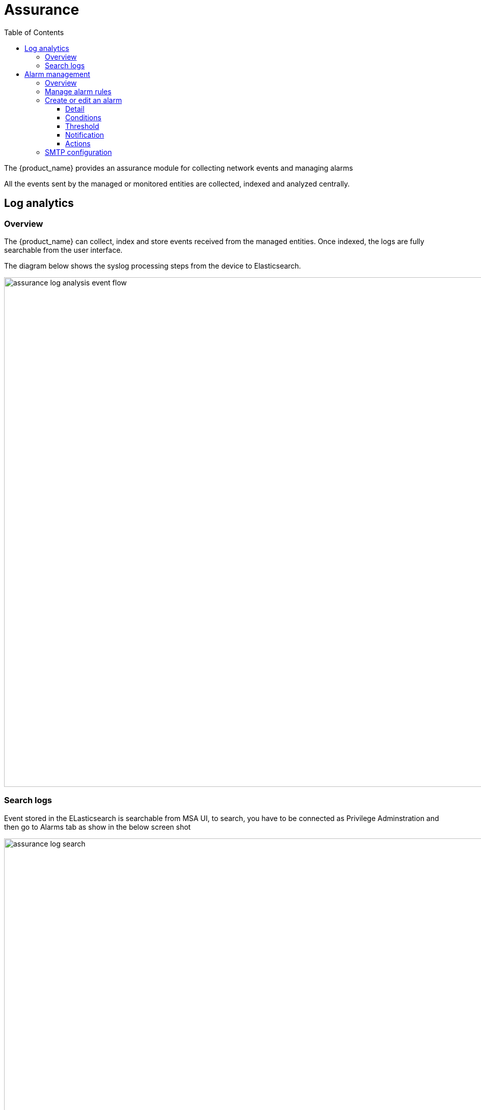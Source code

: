 = Assurance
:doctype: book
:imagesdir: ./resources/
ifdef::env-github,env-browser[:outfilesuffix: .adoc]
:toc: left
:toclevels: 4 

The {product_name} provides an assurance module for collecting network events and managing alarms

All the events sent by the managed or monitored entities are collected, indexed and analyzed centrally.

== Log analytics

=== Overview

The {product_name} can collect, index and store events received from the managed entities. 
Once indexed, the logs are fully searchable from the user interface.

The diagram below shows the syslog processing steps from the device to Elasticsearch. 

image:images/assurance_log_analysis_event_flow.png[width=1000px]

=== Search logs

Event stored in the ELasticsearch is searchable from MSA UI,  to search, you have to be connected as Privilege Adminstration and then go to Alarms tab as show in the below screen shot

image:images/assurance_log_search.png[width=1000px]

== Alarm management

=== Overview

The alarm management module is based on the detection of events which internal (VNOC), SNMP thresholds, or sylogs sent by the managed devices and collected by the {product_name}. 
Alarm management is designed to provide email notifications to customers or managers or administrator

The detection of events relies on rules configured at the super administrator level. 

Rule management is available for the super administrator (ncroot). The rules are defined globally and can be modified by the SOC team. 

The infrasctructure management team (IT/SOC/NOC) can modify the setting of the notifications on a per-event and/or per-subtenant basis. 
The rules are executed on a periodic basis (the period frequency can be configured) and alarms are generated whenever a rule matches.

=== Manage alarm rules
Alarm Rule can be created from the Manage Alarms tab, as show in the below screen shot. 
Alarm Name shoud be Unique across the SOC and it should not contain space. 


image:images/assurance_manage_alarm.png[width=1000p]

=== Create or edit an alarm 

Alarm creation contains Four sections below

image:images/assurance_manage_alarm_edit.png[width=1000p]

==== Detail

in this section we need to provide a name for the alarm

==== Conditions

This is where we define the matching rules for the alarm.

.Conditions string 
A text that will used to search in the incoming logs to generate alarm.
 
.Subtenant 
If selected, the logs search for the alarm triggering will be considered only for the Manage Entity that belongs to that subtenant
 
.Manage entity
If selected, the logs search for the alarm triggering will be considered only for that Manage Entity
 
.Severity levels
If selected,  alarm wil be triggered for the logs with only those Severities

==== Threshold 

Define the number of events and the time period to consider for triggering one alarm 

==== Notification

Select the link:tenants_and_users{outfilesuffix}[user roles] that will be notified by email when an alarm is raised.

==== Actions

Choose the workflow and the process to execute when an alarm is triggered.

=== SMTP configuration

For Alarms to be notified as Email, we need a proper SMTP relay to be configured. Below is the command you can use to change the SMTP ip address, where 10.30.19.99 is your SMTP ip address.
  
----
$ sudo docker-compose exec msa_sms sed -i -e 's/UBI_SMTP_IPADDR.*/UBI_SMTP_IPADDR=10.30.19.99/g' /opt/configurator/vars.ubiqube.net.ctx
$ sudo docker-compose exec msa_sms sed -i -e 's/UBI_MAIL_SMTP.*/UBI_SMTP_IPADDR=10.30.19.99/g' /opt/configurator/vars.ubiqube.net.ctx
$ sudo docker-compose exec msa_sms /etc/init.d/ubi-sms restart
----


